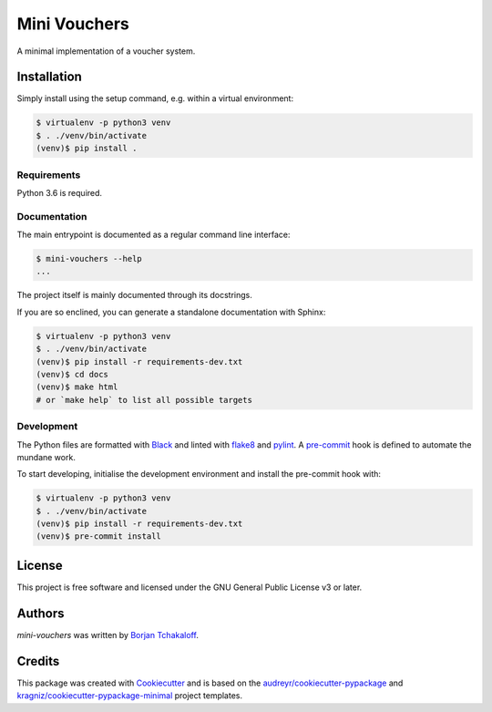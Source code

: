 =============
Mini Vouchers
=============

A minimal implementation of a voucher system.

Installation
------------

Simply install using the setup command, e.g. within a virtual environment:

.. code-block:: shell

    $ virtualenv -p python3 venv
    $ . ./venv/bin/activate
    (venv)$ pip install .

Requirements
^^^^^^^^^^^^

Python 3.6 is required.

Documentation
^^^^^^^^^^^^^

The main entrypoint is documented as a regular command line interface:

.. code-block:: shell

    $ mini-vouchers --help
    ...

The project itself is mainly documented through its docstrings.

If you are so enclined, you can generate a standalone documentation with
Sphinx:

.. code-block:: shell

    $ virtualenv -p python3 venv
    $ . ./venv/bin/activate
    (venv)$ pip install -r requirements-dev.txt
    (venv)$ cd docs
    (venv)$ make html
    # or `make help` to list all possible targets

Development
^^^^^^^^^^^

The Python files are formatted with `Black`_ and linted with `flake8`_ and
`pylint`_.
A `pre-commit`_ hook is defined to automate the mundane work.

To start developing, initialise the development environment and install the
pre-commit hook with:

.. code-block:: shell

    $ virtualenv -p python3 venv
    $ . ./venv/bin/activate
    (venv)$ pip install -r requirements-dev.txt
    (venv)$ pre-commit install

License
-------

This project is free software and licensed under the GNU General Public License
v3 or later.

Authors
-------

`mini-vouchers` was written by `Borjan Tchakaloff <borjan@tchakaloff.fr>`_.

Credits
-------

This package was created with `Cookiecutter`_ and is based on the
`audreyr/cookiecutter-pypackage`_ and
`kragniz/cookiecutter-pypackage-minimal`_ project templates.

.. _`Black`: https://github.com/ambv/black
.. _`Cookiecutter`: https://github.com/audreyr/cookiecutter
.. _`audreyr/cookiecutter-pypackage`:
    https://github.com/audreyr/cookiecutter-pypackage
.. _`flake8`: https://gitlab.com/pycqa/flake8
.. _`kragniz/cookiecutter-pypackage-minimal`:
    https://github.com/kragniz/cookiecutter-pypackage-minimal
.. _`pre-commit`: https://pre-commit.com
.. _`pylint`: https://github.com/PyCQA/pylint
